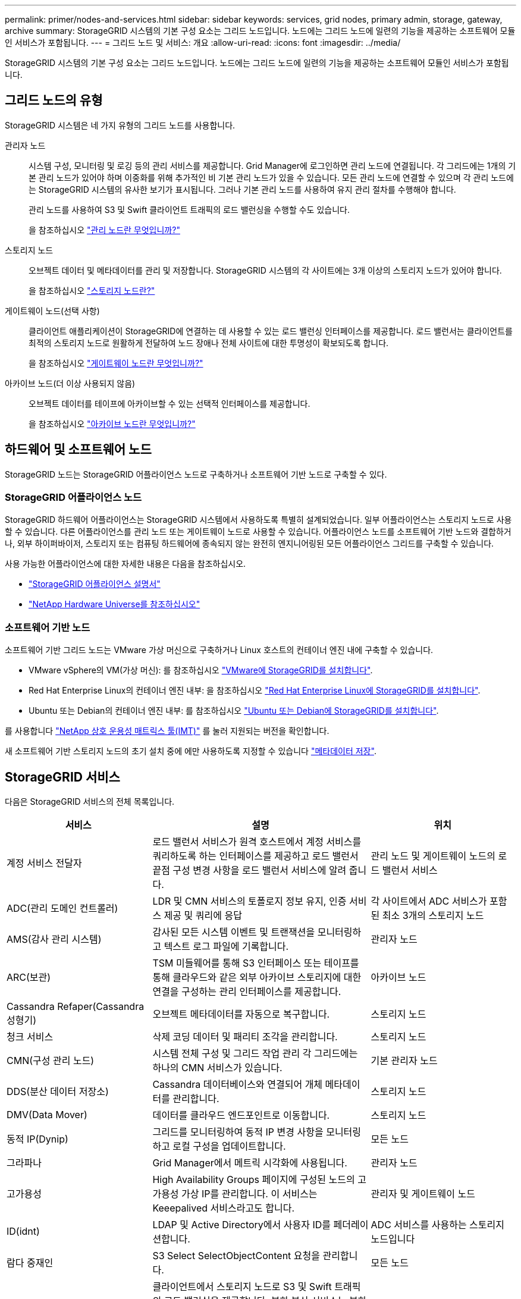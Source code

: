 ---
permalink: primer/nodes-and-services.html 
sidebar: sidebar 
keywords: services, grid nodes, primary admin, storage, gateway, archive 
summary: StorageGRID 시스템의 기본 구성 요소는 그리드 노드입니다. 노드에는 그리드 노드에 일련의 기능을 제공하는 소프트웨어 모듈인 서비스가 포함됩니다. 
---
= 그리드 노드 및 서비스: 개요
:allow-uri-read: 
:icons: font
:imagesdir: ../media/


[role="lead"]
StorageGRID 시스템의 기본 구성 요소는 그리드 노드입니다. 노드에는 그리드 노드에 일련의 기능을 제공하는 소프트웨어 모듈인 서비스가 포함됩니다.



== 그리드 노드의 유형

StorageGRID 시스템은 네 가지 유형의 그리드 노드를 사용합니다.

관리자 노드:: 시스템 구성, 모니터링 및 로깅 등의 관리 서비스를 제공합니다. Grid Manager에 로그인하면 관리 노드에 연결됩니다. 각 그리드에는 1개의 기본 관리 노드가 있어야 하며 이중화를 위해 추가적인 비 기본 관리 노드가 있을 수 있습니다. 모든 관리 노드에 연결할 수 있으며 각 관리 노드에는 StorageGRID 시스템의 유사한 보기가 표시됩니다. 그러나 기본 관리 노드를 사용하여 유지 관리 절차를 수행해야 합니다.
+
--
관리 노드를 사용하여 S3 및 Swift 클라이언트 트래픽의 로드 밸런싱을 수행할 수도 있습니다.

을 참조하십시오 link:what-admin-node-is.html["관리 노드란 무엇입니까?"]

--
스토리지 노드:: 오브젝트 데이터 및 메타데이터를 관리 및 저장합니다. StorageGRID 시스템의 각 사이트에는 3개 이상의 스토리지 노드가 있어야 합니다.
+
--
을 참조하십시오 link:what-storage-node-is.html["스토리지 노드란?"]

--
게이트웨이 노드(선택 사항):: 클라이언트 애플리케이션이 StorageGRID에 연결하는 데 사용할 수 있는 로드 밸런싱 인터페이스를 제공합니다. 로드 밸런서는 클라이언트를 최적의 스토리지 노드로 원활하게 전달하여 노드 장애나 전체 사이트에 대한 투명성이 확보되도록 합니다.
+
--
을 참조하십시오 link:what-gateway-node-is.html["게이트웨이 노드란 무엇입니까?"]

--
아카이브 노드(더 이상 사용되지 않음):: 오브젝트 데이터를 테이프에 아카이브할 수 있는 선택적 인터페이스를 제공합니다.
+
--
을 참조하십시오 link:what-archive-node-is.html["아카이브 노드란 무엇입니까?"]

--




== 하드웨어 및 소프트웨어 노드

StorageGRID 노드는 StorageGRID 어플라이언스 노드로 구축하거나 소프트웨어 기반 노드로 구축할 수 있다.



=== StorageGRID 어플라이언스 노드

StorageGRID 하드웨어 어플라이언스는 StorageGRID 시스템에서 사용하도록 특별히 설계되었습니다. 일부 어플라이언스는 스토리지 노드로 사용할 수 있습니다. 다른 어플라이언스를 관리 노드 또는 게이트웨이 노드로 사용할 수 있습니다. 어플라이언스 노드를 소프트웨어 기반 노드와 결합하거나, 외부 하이퍼바이저, 스토리지 또는 컴퓨팅 하드웨어에 종속되지 않는 완전히 엔지니어링된 모든 어플라이언스 그리드를 구축할 수 있습니다.

사용 가능한 어플라이언스에 대한 자세한 내용은 다음을 참조하십시오.

* https://docs.netapp.com/us-en/storagegrid-appliances/["StorageGRID 어플라이언스 설명서"^]
* https://hwu.netapp.com["NetApp Hardware Universe를 참조하십시오"^]




=== 소프트웨어 기반 노드

소프트웨어 기반 그리드 노드는 VMware 가상 머신으로 구축하거나 Linux 호스트의 컨테이너 엔진 내에 구축할 수 있습니다.

* VMware vSphere의 VM(가상 머신): 를 참조하십시오 link:../vmware/index.html["VMware에 StorageGRID를 설치합니다"].
* Red Hat Enterprise Linux의 컨테이너 엔진 내부: 을 참조하십시오 link:../rhel/index.html["Red Hat Enterprise Linux에 StorageGRID를 설치합니다"].
* Ubuntu 또는 Debian의 컨테이너 엔진 내부: 를 참조하십시오 link:../ubuntu/index.html["Ubuntu 또는 Debian에 StorageGRID를 설치합니다"].


를 사용합니다 https://imt.netapp.com/matrix/#welcome["NetApp 상호 운용성 매트릭스 툴(IMT)"^] 를 눌러 지원되는 버전을 확인합니다.

새 소프트웨어 기반 스토리지 노드의 초기 설치 중에 에만 사용하도록 지정할 수 있습니다 link:../primer/what-storage-node-is.html#types-of-storage-nodes["메타데이터 저장"].



== StorageGRID 서비스

다음은 StorageGRID 서비스의 전체 목록입니다.

[cols="2a,3a,2a"]
|===
| 서비스 | 설명 | 위치 


 a| 
계정 서비스 전달자
 a| 
로드 밸런서 서비스가 원격 호스트에서 계정 서비스를 쿼리하도록 하는 인터페이스를 제공하고 로드 밸런서 끝점 구성 변경 사항을 로드 밸런서 서비스에 알려 줍니다.
 a| 
관리 노드 및 게이트웨이 노드의 로드 밸런서 서비스



 a| 
ADC(관리 도메인 컨트롤러)
 a| 
LDR 및 CMN 서비스의 토폴로지 정보 유지, 인증 서비스 제공 및 쿼리에 응답
 a| 
각 사이트에서 ADC 서비스가 포함된 최소 3개의 스토리지 노드



 a| 
AMS(감사 관리 시스템)
 a| 
감사된 모든 시스템 이벤트 및 트랜잭션을 모니터링하고 텍스트 로그 파일에 기록합니다.
 a| 
관리자 노드



 a| 
ARC(보관)
 a| 
TSM 미들웨어를 통해 S3 인터페이스 또는 테이프를 통해 클라우드와 같은 외부 아카이브 스토리지에 대한 연결을 구성하는 관리 인터페이스를 제공합니다.
 a| 
아카이브 노드



 a| 
Cassandra Refaper(Cassandra 성형기)
 a| 
오브젝트 메타데이터를 자동으로 복구합니다.
 a| 
스토리지 노드



 a| 
청크 서비스
 a| 
삭제 코딩 데이터 및 패리티 조각을 관리합니다.
 a| 
스토리지 노드



 a| 
CMN(구성 관리 노드)
 a| 
시스템 전체 구성 및 그리드 작업 관리 각 그리드에는 하나의 CMN 서비스가 있습니다.
 a| 
기본 관리자 노드



 a| 
DDS(분산 데이터 저장소)
 a| 
Cassandra 데이터베이스와 연결되어 개체 메타데이터를 관리합니다.
 a| 
스토리지 노드



 a| 
DMV(Data Mover)
 a| 
데이터를 클라우드 엔드포인트로 이동합니다.
 a| 
스토리지 노드



 a| 
동적 IP(Dynip)
 a| 
그리드를 모니터링하여 동적 IP 변경 사항을 모니터링하고 로컬 구성을 업데이트합니다.
 a| 
모든 노드



 a| 
그라파나
 a| 
Grid Manager에서 메트릭 시각화에 사용됩니다.
 a| 
관리자 노드



 a| 
고가용성
 a| 
High Availability Groups 페이지에 구성된 노드의 고가용성 가상 IP를 관리합니다. 이 서비스는 Keeepalived 서비스라고도 합니다.
 a| 
관리자 및 게이트웨이 노드



 a| 
ID(idnt)
 a| 
LDAP 및 Active Directory에서 사용자 ID를 페더레이션합니다.
 a| 
ADC 서비스를 사용하는 스토리지 노드입니다



 a| 
람다 중재인
 a| 
S3 Select SelectObjectContent 요청을 관리합니다.
 a| 
모든 노드



 a| 
로드 밸런서(nginx-GW)
 a| 
클라이언트에서 스토리지 노드로 S3 및 Swift 트래픽의 로드 밸런싱을 제공합니다. 부하 분산 서비스는 부하 분산 엔드포인트 구성 페이지를 통해 구성할 수 있습니다. 이 서비스는 nginx-GW 서비스라고도 합니다.
 a| 
관리자 및 게이트웨이 노드



 a| 
LDR(로컬 분배 라우터)
 a| 
그리드 내의 컨텐츠 저장 및 전송을 관리합니다.
 a| 
스토리지 노드



 a| 
MISCd 정보 서비스 제어 데몬
 a| 
다른 노드의 서비스를 쿼리 및 관리하고 다른 노드에서 실행 중인 서비스 상태를 쿼리하는 것과 같은 노드의 환경 구성을 관리하기 위한 인터페이스를 제공합니다.
 a| 
모든 노드



 a| 
Nginx
 a| 
HTTPS API를 통해 다른 노드의 서비스와 통신할 수 있도록 다양한 그리드 서비스(예: Prometheus 및 Dynamic IP)를 위한 인증 및 보안 통신 메커니즘 역할을 합니다.
 a| 
모든 노드



 a| 
Nginx-GW
 a| 
로드 밸런서 서비스에 전원을 공급합니다.
 a| 
관리자 및 게이트웨이 노드



 a| 
NMS(네트워크 관리 시스템)
 a| 
Grid Manager를 통해 표시되는 모니터링, 보고 및 구성 옵션을 강화합니다.
 a| 
관리자 노드



 a| 
지속성
 a| 
재부팅 시 유지되어야 하는 루트 디스크의 파일을 관리합니다.
 a| 
모든 노드



 a| 
프로메테우스
 a| 
모든 노드의 서비스에서 시계열 메트릭을 수집합니다.
 a| 
관리자 노드



 a| 
RSM(복제된 상태 시스템)
 a| 
플랫폼 서비스 요청이 각 엔드포인트로 전송되도록 합니다.
 a| 
ADC 서비스를 사용하는 스토리지 노드입니다



 a| 
SSM(서버 상태 모니터)
 a| 
하드웨어 조건을 모니터링하고 NMS 서비스에 보고합니다.
 a| 
모든 그리드 노드에 인스턴스가 있습니다



 a| 
추적 수집기
 a| 
기술 지원 부서에서 사용할 정보를 수집하기 위해 추적 수집을 수행합니다. 추적 수집기 서비스는 오픈 소스 Jaeger 소프트웨어를 사용합니다.
 a| 
관리자 노드

|===